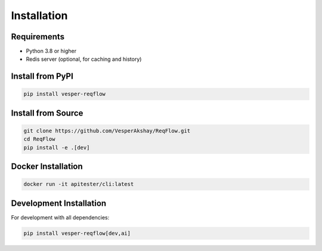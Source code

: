 Installation
============

Requirements
------------

* Python 3.8 or higher
* Redis server (optional, for caching and history)

Install from PyPI
-----------------

.. code-block:: bash

   pip install vesper-reqflow

Install from Source
-------------------

.. code-block:: bash

   git clone https://github.com/VesperAkshay/ReqFlow.git
   cd ReqFlow
   pip install -e .[dev]

Docker Installation
-------------------

.. code-block:: bash

   docker run -it apitester/cli:latest

Development Installation
------------------------

For development with all dependencies:

.. code-block:: bash

   pip install vesper-reqflow[dev,ai]
